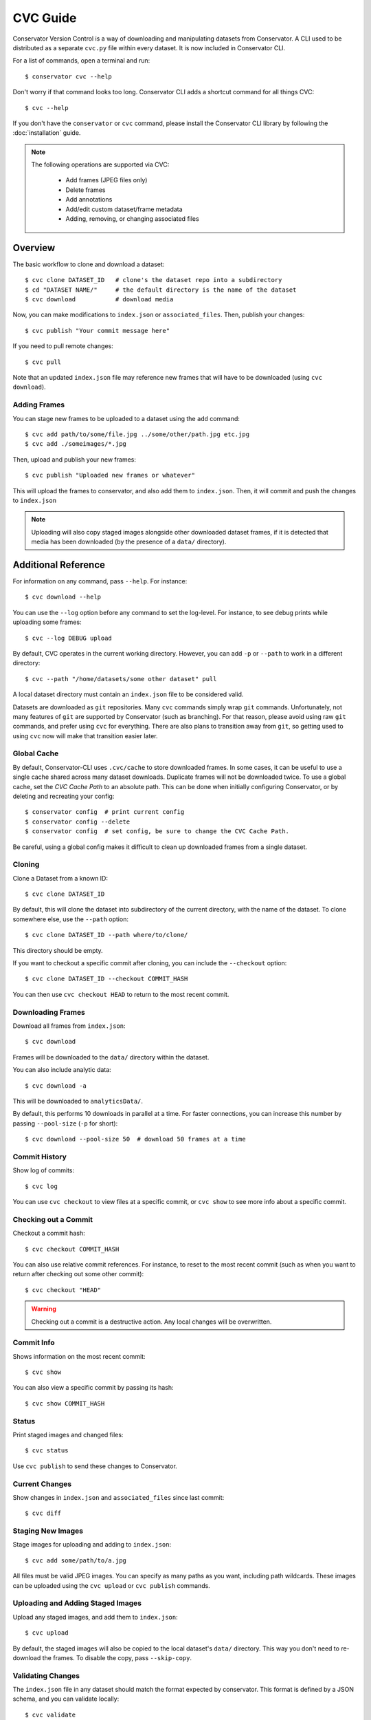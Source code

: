 CVC Guide
=========

Conservator Version Control is a way of downloading and manipulating
datasets from Conservator. A CLI used to be distributed as a separate
``cvc.py`` file within every dataset. It is now included in Conservator CLI.

For a list of commands, open a terminal and run::

    $ conservator cvc --help

Don't worry if that command looks too long. Conservator CLI adds a shortcut
command for all things CVC::

    $ cvc --help

If you don't have the ``conservator`` or ``cvc`` command, please install
the Conservator CLI library by following the :doc:`installation` guide.

.. note::
   The following operations are supported via CVC:

    - Add frames (JPEG files only)
    - Delete frames
    - Add annotations
    - Add/edit custom dataset/frame metadata
    - Adding, removing, or changing associated files

Overview
--------

The basic workflow to clone and download a dataset::

    $ cvc clone DATASET_ID   # clone's the dataset repo into a subdirectory
    $ cd "DATASET NAME/"     # the default directory is the name of the dataset
    $ cvc download           # download media

Now, you can make modifications to ``index.json`` or ``associated_files``. Then,
publish your changes::

    $ cvc publish "Your commit message here"

If you need to pull remote changes::

    $ cvc pull

Note that an updated ``index.json`` file may reference new frames that will have
to be downloaded (using ``cvc download``).

Adding Frames
^^^^^^^^^^^^^

You can stage new frames to be uploaded to a dataset using the ``add`` command::

    $ cvc add path/to/some/file.jpg ../some/other/path.jpg etc.jpg
    $ cvc add ./someimages/*.jpg

Then, upload and publish your new frames::

    $ cvc publish "Uploaded new frames or whatever"

This will upload the frames to conservator, and also add them to ``index.json``. Then, it
will commit and push the changes to ``index.json``

.. note::
   Uploading will also copy staged images alongside other downloaded dataset frames,
   if it is detected that media has been downloaded (by the presence of a ``data/``
   directory).

Additional Reference
--------------------

For information on any command, pass ``--help``. For instance::

    $ cvc download --help

You can use the ``--log`` option before any command to set the log-level. For instance,
to see debug prints while uploading some frames::

    $ cvc --log DEBUG upload

By default, CVC operates in the current working directory. However, you can add ``-p`` or
``--path`` to work in a different directory::

    $ cvc --path "/home/datasets/some other dataset" pull

A local dataset directory must contain an ``index.json`` file to be considered valid.

Datasets are downloaded as ``git`` repositories. Many ``cvc`` commands simply wrap ``git``
commands. Unfortunately, not many features of ``git`` are supported by Conservator (such
as branching). For that reason, please avoid using raw ``git`` commands, and prefer using
``cvc`` for everything. There are also plans to transition away from ``git``, so getting
used to using ``cvc`` now will make that transition easier later.

Global Cache
^^^^^^^^^^^^

By default, Conservator-CLI uses ``.cvc/cache`` to store downloaded frames. In some
cases, it can be useful to use a single cache shared across many dataset downloads.
Duplicate frames will not be downloaded twice. To use a global cache, set the `CVC Cache Path`
to an absolute path. This can be done when initially configuring Conservator, or by deleting
and recreating your config::

    $ conservator config  # print current config
    $ conservator config --delete
    $ conservator config  # set config, be sure to change the CVC Cache Path.

Be careful, using a global config makes it difficult to clean up downloaded frames from a
single dataset.

Cloning
^^^^^^^

Clone a Dataset from a known ID::

    $ cvc clone DATASET_ID

By default, this will clone the dataset into subdirectory of the current directory,
with the name of the dataset. To clone somewhere else, use the ``--path`` option::

    $ cvc clone DATASET_ID --path where/to/clone/

This directory should be empty.

If you want to checkout a specific commit after cloning, you can include
the ``--checkout`` option::

    $ cvc clone DATASET_ID --checkout COMMIT_HASH

You can then use ``cvc checkout HEAD`` to return to the most recent commit.


Downloading Frames
^^^^^^^^^^^^^^^^^^

Download all frames from ``index.json``::

    $ cvc download

Frames will be downloaded to the ``data/`` directory within
the dataset.

You can also include analytic data::

    $ cvc download -a

This will be downloaded to ``analyticsData/``.

By default, this performs 10 downloads in parallel at a time. For faster connections,
you can increase this number by passing ``--pool-size`` (``-p`` for short)::

    $ cvc download --pool-size 50  # download 50 frames at a time

Commit History
^^^^^^^^^^^^^^

Show log of commits::

    $ cvc log

You can use ``cvc checkout`` to view files at a specific commit, or
``cvc show`` to see more info about a specific commit.


Checking out a Commit
^^^^^^^^^^^^^^^^^^^^^

Checkout a commit hash::

    $ cvc checkout COMMIT_HASH

You can also use relative commit references. For instance, to
reset to the most recent commit (such as when you want to return after
checking out some other commit)::

    $ cvc checkout "HEAD"

.. warning::
   Checking out a commit is a destructive action. Any local changes will be
   overwritten.


Commit Info
^^^^^^^^^^^

Shows information on the most recent commit::

    $ cvc show

You can also view a specific commit by passing its hash::

    $ cvc show COMMIT_HASH


Status
^^^^^^

Print staged images and changed files::

    $ cvc status

Use ``cvc publish`` to send these changes to Conservator.

Current Changes
^^^^^^^^^^^^^^^

Show changes in ``index.json`` and ``associated_files`` since last commit::

    $ cvc diff

Staging New Images
^^^^^^^^^^^^^^^^^^

Stage images for uploading and adding to ``index.json``::

    $ cvc add some/path/to/a.jpg

All files must be valid JPEG images. You can specify as many paths
as you want, including path wildcards. These images can be uploaded
using the ``cvc upload`` or ``cvc publish`` commands.


Uploading and Adding Staged Images
^^^^^^^^^^^^^^^^^^^^^^^^^^^^^^^^^^

Upload any staged images, and add them to ``index.json``::

    $ cvc upload

By default, the staged images will also be copied to the local dataset's ``data/``
directory. This way you don't need to re-download the frames. To disable the copy,
pass ``--skip-copy``.


Validating Changes
^^^^^^^^^^^^^^^^^^

The ``index.json`` file in any dataset should match the format expected by
conservator. This format is defined by a JSON schema, and you can validate
locally::

    $ cvc validate

This command is also run (and required to pass) before adding or committing
new changes.


Making a Commit
^^^^^^^^^^^^^^^

Commit changes to ``index.json`` and ``associated_files`` with the given commit message::

    $ cvc commit "Your commit message here"

This runs ``cvc validate`` and only commits if the current ``index.json`` is valid.

Push Local Commits
^^^^^^^^^^^^^^^^^^

Push your local commits to Conservator::

    $ cvc push


Publish: Upload, Commit, Push
^^^^^^^^^^^^^^^^^^^^^^^^^^^^^

A frequent usage pattern is to upload frames, commit changes to ``index.json``,
and push. All three steps can be done with a single command::

    $ cvc publish "Your commit message"

If you don't have any images staged, the upload process will be skipped.
So this is also a suitable replacement for commit, push.

At this time, associated files will not be included in this commit.


Pull Local Commits
^^^^^^^^^^^^^^^^^^

Pull the latest commits, assuming there are no local changes::

    $ cvc pull

This will update ``index.json`` and the ``associated_files`` directory.

This won't download new frames that were added to ``index.json``. You
must run ``cvc download`` again to get these new frames.

